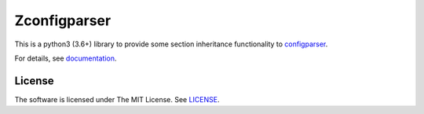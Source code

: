 
Zconfigparser
=============

This is a python3 (3.6+) library
to provide some section inheritance functionality
to `configparser <https://docs.python.org/3/library/configparser.html>`__.

For details, see `documentation <http://zconfigparser.readthedocs.io/>`__.


License
-------

The software is licensed under The MIT License. See `LICENSE`_.

.. _LICENSE: https://github.com/openandclose/zconfigparser/blob/master/LICENSE
